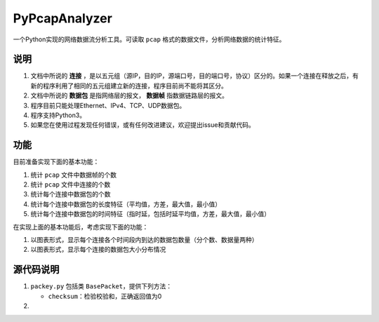PyPcapAnalyzer
===============

一个Python实现的网络数据流分析工具。可读取 ``pcap`` 格式的数据文件，分析网络数据的统计特征。

说明
---------

1. 文档中所说的 **连接** ，是以五元组（源IP，目的IP，源端口号，目的端口号，协议）区分的。如果一个连接在释放之后，有新的程序利用了相同的五元组建立新的连接，程序目前尚不能将其区分。
#. 文档中所说的 **数据包** 是指网络层的报文， **数据帧** 指数据链路层的报文。
#. 程序目前只能处理Ethernet、IPv4、TCP、UDP数据包。
#. 程序支持Python3。
#. 如果您在使用过程发现任何错误，或有任何改进建议，欢迎提出issue和贡献代码。

功能
---------

目前准备实现下面的基本功能：

1. 统计 ``pcap`` 文件中数据帧的个数
2. 统计 ``pcap`` 文件中连接的个数
3. 统计每个连接中数据包的个数
4. 统计每个连接中数据包的长度特征（平均值，方差，最大值，最小值）
5. 统计每个连接中数据包的时间特征（指时延，包括时延平均值，方差，最大值，最小值）

在实现上面的基本功能后，考虑实现下面的功能：

1. 以图表形式，显示每个连接各个时间段内到达的数据包数量（分个数、数据量两种）
2. 以图表形式，显示每个连接的数据包大小分布情况


源代码说明
------------
1. ``packey.py`` 包括类 ``BasePacket``，提供下列方法：

   + ``checksum``：检验校验和，正确返回值为0

#.
